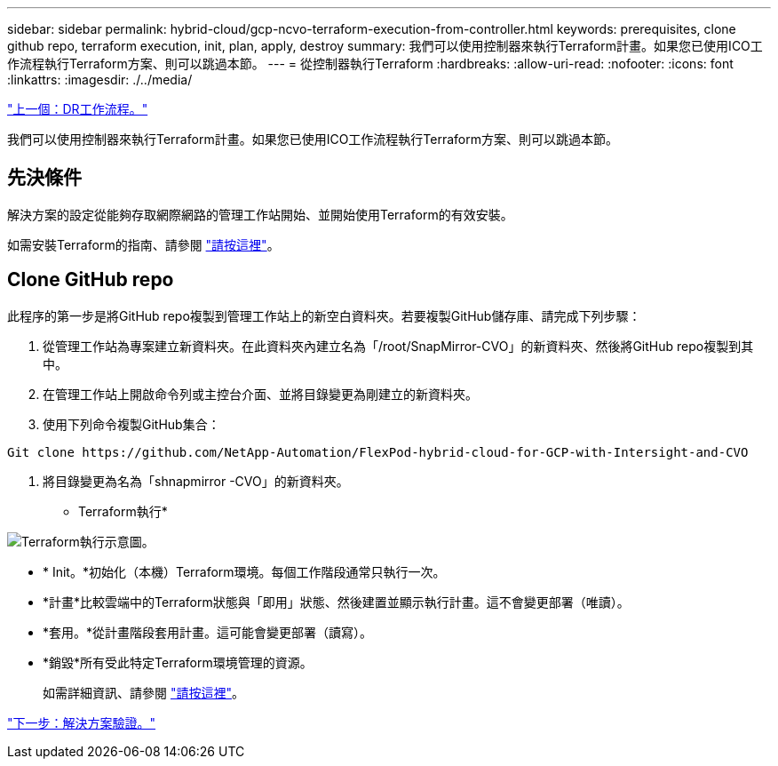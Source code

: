 ---
sidebar: sidebar 
permalink: hybrid-cloud/gcp-ncvo-terraform-execution-from-controller.html 
keywords: prerequisites, clone github repo, terraform execution, init, plan, apply, destroy 
summary: 我們可以使用控制器來執行Terraform計畫。如果您已使用ICO工作流程執行Terraform方案、則可以跳過本節。 
---
= 從控制器執行Terraform
:hardbreaks:
:allow-uri-read: 
:nofooter: 
:icons: font
:linkattrs: 
:imagesdir: ./../media/


link:gcp-ncvo-dr-workflow.html["上一個：DR工作流程。"]

[role="lead"]
我們可以使用控制器來執行Terraform計畫。如果您已使用ICO工作流程執行Terraform方案、則可以跳過本節。



== 先決條件

解決方案的設定從能夠存取網際網路的管理工作站開始、並開始使用Terraform的有效安裝。

如需安裝Terraform的指南、請參閱 https://learn.hashicorp.com/tutorials/terraform/install-cli["請按這裡"^]。



== Clone GitHub repo

此程序的第一步是將GitHub repo複製到管理工作站上的新空白資料夾。若要複製GitHub儲存庫、請完成下列步驟：

. 從管理工作站為專案建立新資料夾。在此資料夾內建立名為「/root/SnapMirror-CVO」的新資料夾、然後將GitHub repo複製到其中。
. 在管理工作站上開啟命令列或主控台介面、並將目錄變更為剛建立的新資料夾。
. 使用下列命令複製GitHub集合：


....
Git clone https://github.com/NetApp-Automation/FlexPod-hybrid-cloud-for-GCP-with-Intersight-and-CVO
....
. 將目錄變更為名為「shnapmirror -CVO」的新資料夾。


* Terraform執行*

image:gcp-ncvo-image77.png["Terraform執行示意圖。"]

* * Init。*初始化（本機）Terraform環境。每個工作階段通常只執行一次。
* *計畫*比較雲端中的Terraform狀態與「即用」狀態、然後建置並顯示執行計畫。這不會變更部署（唯讀）。
* *套用。*從計畫階段套用計畫。這可能會變更部署（讀寫）。
* *銷毀*所有受此特定Terraform環境管理的資源。
+
如需詳細資訊、請參閱 https://www.terraform.io/cli/commands["請按這裡"^]。



link:gcp-ncvo-solution-validation.html["下一步：解決方案驗證。"]
